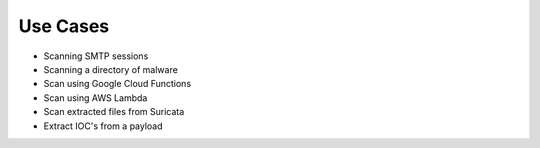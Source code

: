 Use Cases
=========

- Scanning SMTP sessions
- Scanning a directory of malware
- Scan using Google Cloud Functions
- Scan using AWS Lambda
- Scan extracted files from Suricata
- Extract IOC's from a payload